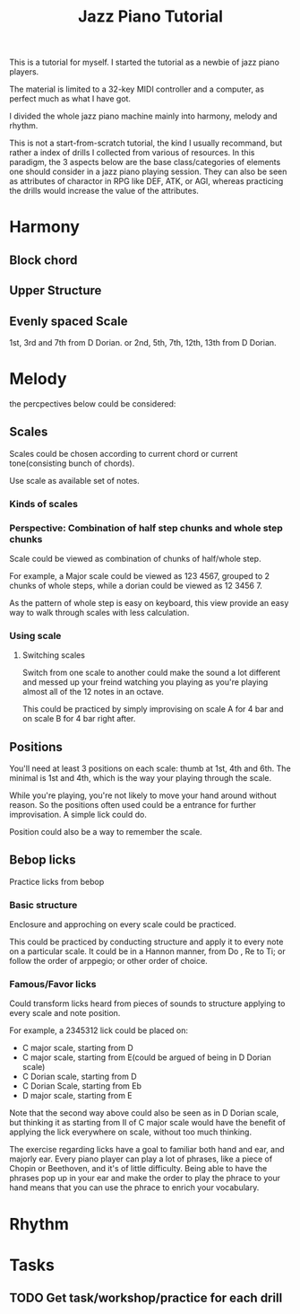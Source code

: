 #+title:Jazz Piano Tutorial
This is a tutorial for myself. I started the tutorial as a newbie of jazz piano players.

The material is limited to a 32-key MIDI controller and a computer, as perfect much as what I have got.

I divided the whole jazz piano machine mainly into harmony, melody and rhythm.

This is not a start-from-scratch tutorial, the kind I usually recommand, but rather a index of drills I collected from various of resources. In this paradigm, the 3 aspects below are the base class/categories of elements one should consider in a jazz piano playing session. They can also be seen as attributes of charactor in RPG like DEF, ATK, or AGI, whereas practicing the drills would increase the value of the attributes.
* Harmony
** Block chord
** Upper Structure
** Evenly spaced Scale
1st, 3rd and 7th from D Dorian.
or 2nd, 5th, 7th, 12th, 13th from D Dorian.



* Melody
the percpectives below could be considered:
** Scales
Scales could be chosen according to current chord or current tone(consisting bunch of chords).

Use scale as available set of notes.
*** Kinds of scales
*** Perspective: Combination of half step chunks and whole step chunks
Scale could be viewed as combination of chunks of half/whole step.

For example, a Major scale could be viewed as 123 4567, grouped to 2 chunks of whole steps, while a dorian could be viewed as 12 3456 7.

As the pattern of whole step is easy on keyboard, this view provide an easy way to walk through scales with less calculation.

*** Using scale
**** Switching scales
Switch from one scale to another could make the sound a lot different and messed up your freind watching you playing as you're playing almost all of the 12 notes in an octave.

This could be practiced by simply improvising on scale A for 4 bar and on scale B for 4 bar right after.

** Positions
You'll need at least 3 positions on each scale: thumb at 1st, 4th and 6th.
The minimal is 1st and 4th, which is the way your playing through the scale.

While you're playing, you're not likely to move your hand around without reason. So the positions often used could be a entrance for further improvisation. A simple lick could do.

Position could also be a way to remember the scale.
** Bebop licks
Practice licks from bebop

*** Basic structure
Enclosure and approching on every scale could be practiced.

This could be practiced by conducting structure and apply it to every note on a particular scale. It could be in a Hannon manner, from Do , Re to Ti; or follow the order of arppegio; or other order of choice.
*** Famous/Favor licks
Could transform licks heard from pieces of sounds to structure applying to every scale and note position.

For example, a 2345312 lick could be placed on:
+ C major scale, starting from D
+ C major scale, starting from E(could be argued of being in D Dorian scale)
+ C Dorian scale, starting from D
+ C Dorian Scale, starting from Eb
+ D major scale, starting from E

Note that the second way above could also be seen as in D Dorian scale, but thinking it as starting from II of C major scale would have the benefit of applying the lick everywhere on scale, without too much thinking.

The exercise regarding licks have a goal to familiar both hand and ear, and majorly ear. Every piano player can play a lot of phrases, like a piece of Chopin or Beethoven, and it's of little difficulty. Being able to have the phrases pop up in your ear and make the order to play the phrace to your hand means that you can use the phrace to enrich your vocabulary.

* Rhythm
* Tasks
** TODO Get task/workshop/practice for each drill

